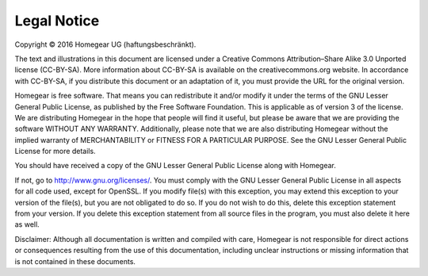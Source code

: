 Legal Notice
############

Copyright © 2016 Homegear UG (haftungsbeschränkt).

The text and illustrations in this document are licensed under a Creative Commons Attribution–Share Alike 3.0 Unported license (CC-BY-SA). More information about CC-BY-SA is available on the creativecommons.org website. In accordance with CC-BY-SA, if you distribute this document or an adaptation of it, you must provide the URL for the original version.


Homegear is free software. That means you can redistribute it and/or modify it under the terms of the GNU Lesser General Public License, as published by the Free Software Foundation. This is applicable as of version 3 of the license. We are distributing Homegear in the hope that people will find it useful, but please be aware that we are providing the software WITHOUT ANY WARRANTY. Additionally, please note that we are also distributing Homegear without the implied warranty of MERCHANTABILITY or FITNESS FOR A PARTICULAR PURPOSE. See the GNU Lesser General Public License for more details.

You should have received a copy of the GNU Lesser General Public License along with Homegear. 

If not, go to http://www.gnu.org/licenses/. You must comply with the GNU Lesser General Public License in all aspects for all code used, except for OpenSSL. If you modify file(s) with this exception, you may extend this exception to your version of the file(s), but you are not obligated to do so. If you do not wish to do this, delete this exception statement from your version. If you delete this exception statement from all source files in the program, you must also delete it here as well.

Disclaimer: Although all documentation is written and compiled with care, Homegear is not responsible for direct actions or consequences resulting from the use of this documentation, including unclear instructions or missing information that is not contained in these documents.
